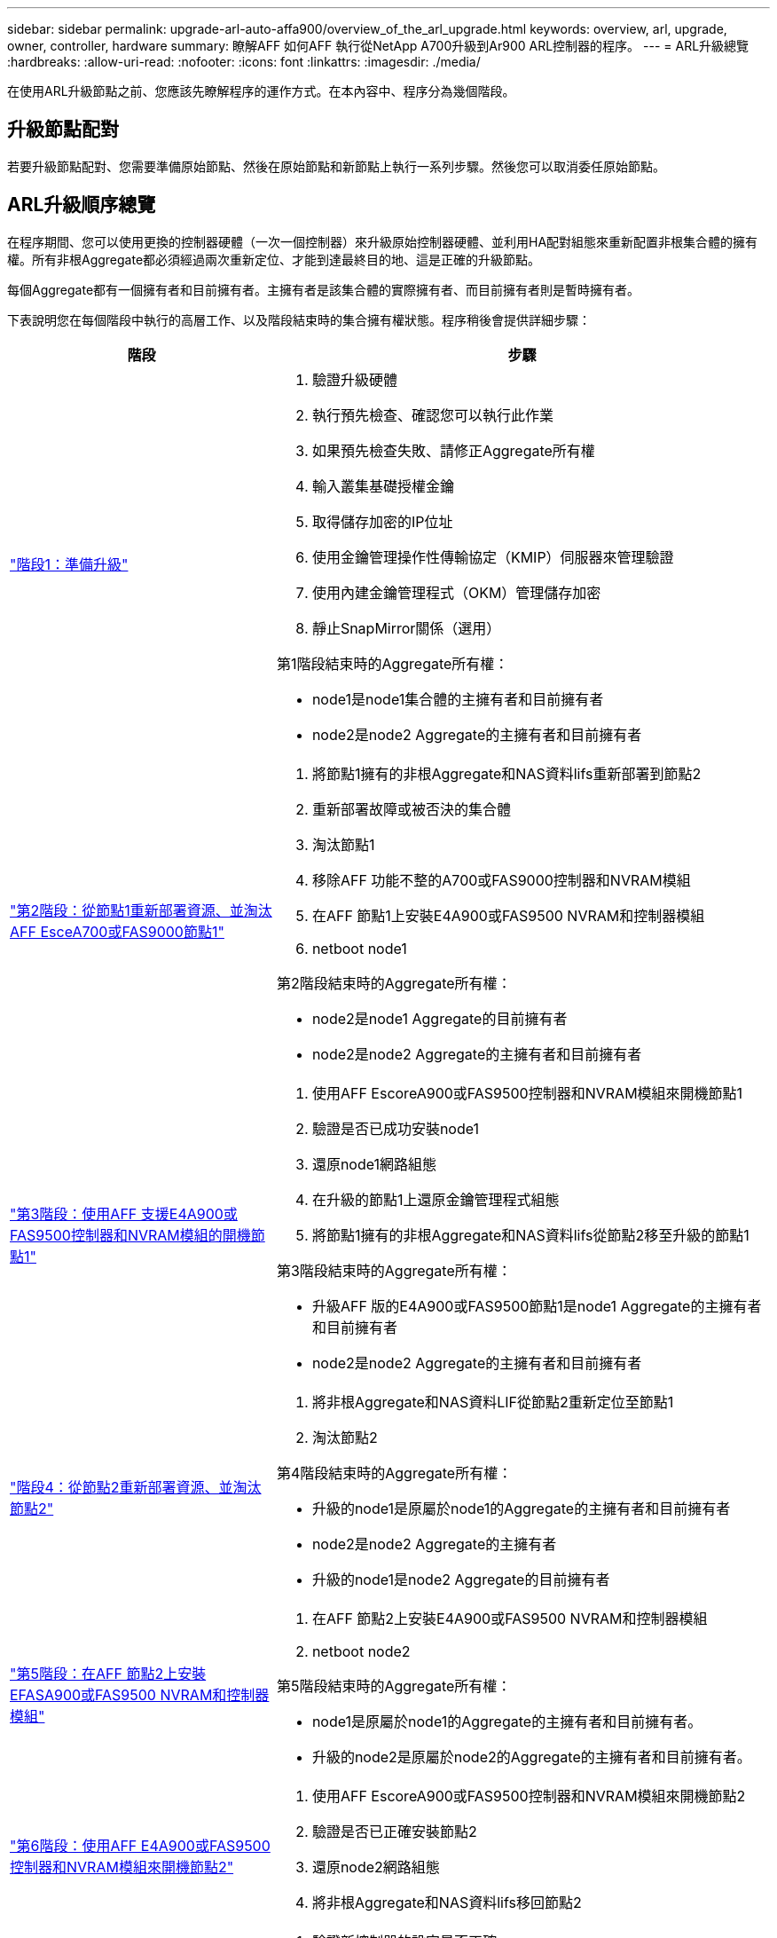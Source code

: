 ---
sidebar: sidebar 
permalink: upgrade-arl-auto-affa900/overview_of_the_arl_upgrade.html 
keywords: overview, arl, upgrade, owner, controller, hardware 
summary: 瞭解AFF 如何AFF 執行從NetApp A700升級到Ar900 ARL控制器的程序。 
---
= ARL升級總覽
:hardbreaks:
:allow-uri-read: 
:nofooter: 
:icons: font
:linkattrs: 
:imagesdir: ./media/


[role="lead"]
在使用ARL升級節點之前、您應該先瞭解程序的運作方式。在本內容中、程序分為幾個階段。



== 升級節點配對

若要升級節點配對、您需要準備原始節點、然後在原始節點和新節點上執行一系列步驟。然後您可以取消委任原始節點。



== ARL升級順序總覽

在程序期間、您可以使用更換的控制器硬體（一次一個控制器）來升級原始控制器硬體、並利用HA配對組態來重新配置非根集合體的擁有權。所有非根Aggregate都必須經過兩次重新定位、才能到達最終目的地、這是正確的升級節點。

每個Aggregate都有一個擁有者和目前擁有者。主擁有者是該集合體的實際擁有者、而目前擁有者則是暫時擁有者。

下表說明您在每個階段中執行的高層工作、以及階段結束時的集合擁有權狀態。程序稍後會提供詳細步驟：

[cols="35,65"]
|===
| 階段 | 步驟 


| link:verify_upgrade_hardware.html["階段1：準備升級"]  a| 
. 驗證升級硬體
. 執行預先檢查、確認您可以執行此作業
. 如果預先檢查失敗、請修正Aggregate所有權
. 輸入叢集基礎授權金鑰
. 取得儲存加密的IP位址
. 使用金鑰管理操作性傳輸協定（KMIP）伺服器來管理驗證
. 使用內建金鑰管理程式（OKM）管理儲存加密
. 靜止SnapMirror關係（選用）


第1階段結束時的Aggregate所有權：

* node1是node1集合體的主擁有者和目前擁有者
* node2是node2 Aggregate的主擁有者和目前擁有者




| link:relocate_non_root_aggr_and_nas_data_lifs_node1_node2.html["第2階段：從節點1重新部署資源、並淘汰AFF EsceA700或FAS9000節點1"]  a| 
. 將節點1擁有的非根Aggregate和NAS資料lifs重新部署到節點2
. 重新部署故障或被否決的集合體
. 淘汰節點1
. 移除AFF 功能不整的A700或FAS9000控制器和NVRAM模組
. 在AFF 節點1上安裝E4A900或FAS9500 NVRAM和控制器模組
. netboot node1


第2階段結束時的Aggregate所有權：

* node2是node1 Aggregate的目前擁有者
* node2是node2 Aggregate的主擁有者和目前擁有者




| link:boot_node1_with_a900_controller_and_nvs.html["第3階段：使用AFF 支援E4A900或FAS9500控制器和NVRAM模組的開機節點1"]  a| 
. 使用AFF EscoreA900或FAS9500控制器和NVRAM模組來開機節點1
. 驗證是否已成功安裝node1
. 還原node1網路組態
. 在升級的節點1上還原金鑰管理程式組態
. 將節點1擁有的非根Aggregate和NAS資料lifs從節點2移至升級的節點1


第3階段結束時的Aggregate所有權：

* 升級AFF 版的E4A900或FAS9500節點1是node1 Aggregate的主擁有者和目前擁有者
* node2是node2 Aggregate的主擁有者和目前擁有者




| link:relocate_non_root_aggr_nas_lifs_from_node2_to_node1.html["階段4：從節點2重新部署資源、並淘汰節點2"]  a| 
. 將非根Aggregate和NAS資料LIF從節點2重新定位至節點1
. 淘汰節點2


第4階段結束時的Aggregate所有權：

* 升級的node1是原屬於node1的Aggregate的主擁有者和目前擁有者
* node2是node2 Aggregate的主擁有者
* 升級的node1是node2 Aggregate的目前擁有者




| link:install_a900_nvs_and_controller_on_node2.html["第5階段：在AFF 節點2上安裝EFASA900或FAS9500 NVRAM和控制器模組"]  a| 
. 在AFF 節點2上安裝E4A900或FAS9500 NVRAM和控制器模組
. netboot node2


第5階段結束時的Aggregate所有權：

* node1是原屬於node1的Aggregate的主擁有者和目前擁有者。
* 升級的node2是原屬於node2的Aggregate的主擁有者和目前擁有者。




| link:boot_node2_with_a900_controller_and_nvs.html["第6階段：使用AFF E4A900或FAS9500控制器和NVRAM模組來開機節點2"]  a| 
. 使用AFF EscoreA900或FAS9500控制器和NVRAM模組來開機節點2
. 驗證是否已正確安裝節點2
. 還原node2網路組態
. 將非根Aggregate和NAS資料lifs移回節點2




| link:ensure_new_controllers_are_set_up_correctly.html["第7階段：完成升級"]  a| 
. 驗證新控制器的設定是否正確
. 在新的控制器模組上設定儲存加密
. 在新的控制器模組上設定NetApp Volume Encryption。
. 取消委任舊系統。
. 恢復NetApp SnapMirror作業


|===